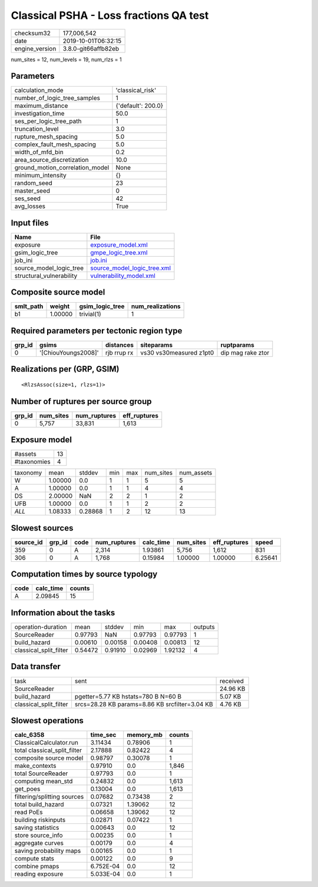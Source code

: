 Classical PSHA - Loss fractions QA test
=======================================

============== ===================
checksum32     177,006,542        
date           2019-10-01T06:32:15
engine_version 3.8.0-git66affb82eb
============== ===================

num_sites = 12, num_levels = 19, num_rlzs = 1

Parameters
----------
=============================== ==================
calculation_mode                'classical_risk'  
number_of_logic_tree_samples    1                 
maximum_distance                {'default': 200.0}
investigation_time              50.0              
ses_per_logic_tree_path         1                 
truncation_level                3.0               
rupture_mesh_spacing            5.0               
complex_fault_mesh_spacing      5.0               
width_of_mfd_bin                0.2               
area_source_discretization      10.0              
ground_motion_correlation_model None              
minimum_intensity               {}                
random_seed                     23                
master_seed                     0                 
ses_seed                        42                
avg_losses                      True              
=============================== ==================

Input files
-----------
======================== ============================================================
Name                     File                                                        
======================== ============================================================
exposure                 `exposure_model.xml <exposure_model.xml>`_                  
gsim_logic_tree          `gmpe_logic_tree.xml <gmpe_logic_tree.xml>`_                
job_ini                  `job.ini <job.ini>`_                                        
source_model_logic_tree  `source_model_logic_tree.xml <source_model_logic_tree.xml>`_
structural_vulnerability `vulnerability_model.xml <vulnerability_model.xml>`_        
======================== ============================================================

Composite source model
----------------------
========= ======= =============== ================
smlt_path weight  gsim_logic_tree num_realizations
========= ======= =============== ================
b1        1.00000 trivial(1)      1               
========= ======= =============== ================

Required parameters per tectonic region type
--------------------------------------------
====== =================== =========== ======================= =================
grp_id gsims               distances   siteparams              ruptparams       
====== =================== =========== ======================= =================
0      '[ChiouYoungs2008]' rjb rrup rx vs30 vs30measured z1pt0 dip mag rake ztor
====== =================== =========== ======================= =================

Realizations per (GRP, GSIM)
----------------------------

::

  <RlzsAssoc(size=1, rlzs=1)>

Number of ruptures per source group
-----------------------------------
====== ========= ============ ============
grp_id num_sites num_ruptures eff_ruptures
====== ========= ============ ============
0      5,757     33,831       1,613       
====== ========= ============ ============

Exposure model
--------------
=========== ==
#assets     13
#taxonomies 4 
=========== ==

======== ======= ======= === === ========= ==========
taxonomy mean    stddev  min max num_sites num_assets
W        1.00000 0.0     1   1   5         5         
A        1.00000 0.0     1   1   4         4         
DS       2.00000 NaN     2   2   1         2         
UFB      1.00000 0.0     1   1   2         2         
*ALL*    1.08333 0.28868 1   2   12        13        
======== ======= ======= === === ========= ==========

Slowest sources
---------------
========= ====== ==== ============ ========= ========= ============ =======
source_id grp_id code num_ruptures calc_time num_sites eff_ruptures speed  
========= ====== ==== ============ ========= ========= ============ =======
359       0      A    2,314        1.93861   5,756     1,612        831    
306       0      A    1,768        0.15984   1.00000   1.00000      6.25641
========= ====== ==== ============ ========= ========= ============ =======

Computation times by source typology
------------------------------------
==== ========= ======
code calc_time counts
==== ========= ======
A    2.09845   15    
==== ========= ======

Information about the tasks
---------------------------
====================== ======= ======= ======= ======= =======
operation-duration     mean    stddev  min     max     outputs
SourceReader           0.97793 NaN     0.97793 0.97793 1      
build_hazard           0.00610 0.00158 0.00408 0.00813 12     
classical_split_filter 0.54472 0.91910 0.02969 1.92132 4      
====================== ======= ======= ======= ======= =======

Data transfer
-------------
====================== ============================================== ========
task                   sent                                           received
SourceReader                                                          24.96 KB
build_hazard           pgetter=5.77 KB hstats=780 B N=60 B            5.07 KB 
classical_split_filter srcs=28.28 KB params=8.86 KB srcfilter=3.04 KB 4.76 KB 
====================== ============================================== ========

Slowest operations
------------------
============================ ========= ========= ======
calc_6358                    time_sec  memory_mb counts
============================ ========= ========= ======
ClassicalCalculator.run      3.11434   0.78906   1     
total classical_split_filter 2.17888   0.82422   4     
composite source model       0.98797   0.30078   1     
make_contexts                0.97910   0.0       1,846 
total SourceReader           0.97793   0.0       1     
computing mean_std           0.24832   0.0       1,613 
get_poes                     0.13004   0.0       1,613 
filtering/splitting sources  0.07682   0.73438   2     
total build_hazard           0.07321   1.39062   12    
read PoEs                    0.06658   1.39062   12    
building riskinputs          0.02871   0.07422   1     
saving statistics            0.00643   0.0       12    
store source_info            0.00235   0.0       1     
aggregate curves             0.00179   0.0       4     
saving probability maps      0.00165   0.0       1     
compute stats                0.00122   0.0       9     
combine pmaps                6.752E-04 0.0       12    
reading exposure             5.033E-04 0.0       1     
============================ ========= ========= ======